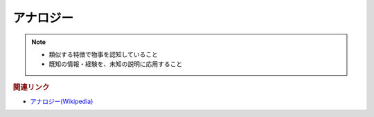 アナロジー
==========================================================
.. note:: 
  * 類似する特徴で物事を認知していること
  * 既知の情報・経験を、未知の説明に応用すること

.. rubric:: 関連リンク
* `アナロジー(Wikipedia) <https://ja.wikipedia.org/wiki/アナロジー>`_ 

